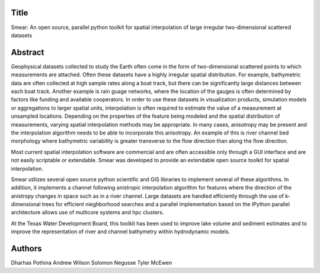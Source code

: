 Title
=====
Smear: An open source, parallel python toolkit for spatial interpolation of large irregular two-dimensional scattered datasets

Abstract
========

Geophysical datasets collected to study the Earth often come in the form of
two-dimensional scattered points to which measurements are attached. Often these
datasets have a highly irregular spatial distribution. For example, bathymetric
data are often collected at high sample rates along a boat track, but there can
be significantly large distances between each boat track. Another example is
rain guage networks, where the location of the gauges is often determined by
factors like funding and available cooperators. In order to use these datasets
in visualization products, simulation models or aggregations to larger spatial
units, interpolation is often required to estimate the value of a measurement at
unsampled locations. Depending on the properties of the feature being modeled
and the spatial distribution of measurements, varying spatial interpolation
methods may be appropriate. In many cases, anisotropy may be present and the
interpolation algorithm needs to be able to incorporate this anisotropy. An
example of this is river channel bed morphology where bathymetric variability is
greater transverse to the flow direction than along the flow direction.

Most current spatial interpolation software are commercial and are often
accessible only through a GUI interface and are not easily scriptable or
extendable. Smear was developed to provide an extendable open source toolkit for
spatial interpolation.

Smear utilizes several open source python scientific and GIS libraries to
implement several of these algorithms. In addition, it implements a channel
following anistropic interpolation algorithm for features where the direction of
the anistropy changes in space such as in a river channel. Large datasets are
handled efficiently through the use of k-dimensional trees for efficient
nieghborhood searches and a parallel implementation based on the IPython
parallel architecture allows use of multicore systems and hpc clusters. 

At the Texas Water Development Board, this toolkit has been used to improve lake
volume and sediment estimates and to improve the representation of river and
channel bathymetry within hydrodynamic models.

Authors
=======
Dharhas Pothina
Andrew Wilson
Solomon Negusse
Tyler McEwen
